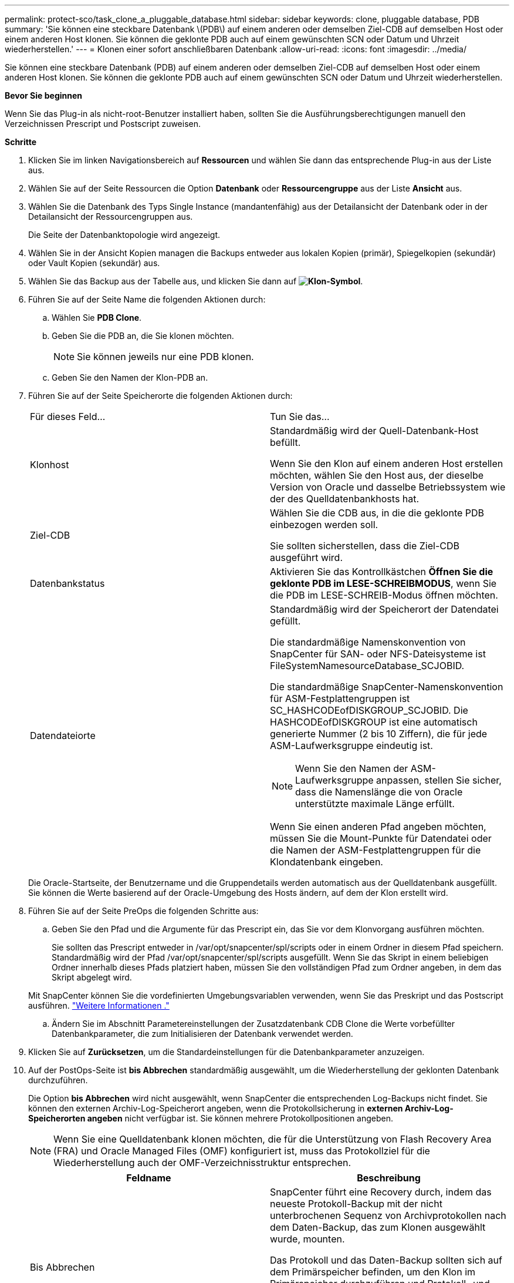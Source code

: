 ---
permalink: protect-sco/task_clone_a_pluggable_database.html 
sidebar: sidebar 
keywords: clone, pluggable database, PDB 
summary: 'Sie können eine steckbare Datenbank \(PDB\) auf einem anderen oder demselben Ziel-CDB auf demselben Host oder einem anderen Host klonen. Sie können die geklonte PDB auch auf einem gewünschten SCN oder Datum und Uhrzeit wiederherstellen.' 
---
= Klonen einer sofort anschließbaren Datenbank
:allow-uri-read: 
:icons: font
:imagesdir: ../media/


[role="lead"]
Sie können eine steckbare Datenbank (PDB) auf einem anderen oder demselben Ziel-CDB auf demselben Host oder einem anderen Host klonen. Sie können die geklonte PDB auch auf einem gewünschten SCN oder Datum und Uhrzeit wiederherstellen.

*Bevor Sie beginnen*

Wenn Sie das Plug-in als nicht-root-Benutzer installiert haben, sollten Sie die Ausführungsberechtigungen manuell den Verzeichnissen Prescript und Postscript zuweisen.

*Schritte*

. Klicken Sie im linken Navigationsbereich auf *Ressourcen* und wählen Sie dann das entsprechende Plug-in aus der Liste aus.
. Wählen Sie auf der Seite Ressourcen die Option *Datenbank* oder *Ressourcengruppe* aus der Liste *Ansicht* aus.
. Wählen Sie die Datenbank des Typs Single Instance (mandantenfähig) aus der Detailansicht der Datenbank oder in der Detailansicht der Ressourcengruppen aus.
+
Die Seite der Datenbanktopologie wird angezeigt.

. Wählen Sie in der Ansicht Kopien managen die Backups entweder aus lokalen Kopien (primär), Spiegelkopien (sekundär) oder Vault Kopien (sekundär) aus.
. Wählen Sie das Backup aus der Tabelle aus, und klicken Sie dann auf *image:../media/clone_icon.gif["Klon-Symbol"]*.
. Führen Sie auf der Seite Name die folgenden Aktionen durch:
+
.. Wählen Sie *PDB Clone*.
.. Geben Sie die PDB an, die Sie klonen möchten.
+

NOTE: Sie können jeweils nur eine PDB klonen.

.. Geben Sie den Namen der Klon-PDB an.


. Führen Sie auf der Seite Speicherorte die folgenden Aktionen durch:
+
|===


| Für dieses Feld... | Tun Sie das... 


 a| 
Klonhost
 a| 
Standardmäßig wird der Quell-Datenbank-Host befüllt.

Wenn Sie den Klon auf einem anderen Host erstellen möchten, wählen Sie den Host aus, der dieselbe Version von Oracle und dasselbe Betriebssystem wie der des Quelldatenbankhosts hat.



 a| 
Ziel-CDB
 a| 
Wählen Sie die CDB aus, in die die geklonte PDB einbezogen werden soll.

Sie sollten sicherstellen, dass die Ziel-CDB ausgeführt wird.



 a| 
Datenbankstatus
 a| 
Aktivieren Sie das Kontrollkästchen *Öffnen Sie die geklonte PDB im LESE-SCHREIBMODUS*, wenn Sie die PDB im LESE-SCHREIB-Modus öffnen möchten.



 a| 
Datendateiorte
 a| 
Standardmäßig wird der Speicherort der Datendatei gefüllt.

Die standardmäßige Namenskonvention von SnapCenter für SAN- oder NFS-Dateisysteme ist FileSystemNamesourceDatabase_SCJOBID.

Die standardmäßige SnapCenter-Namenskonvention für ASM-Festplattengruppen ist SC_HASHCODEofDISKGROUP_SCJOBID. Die HASHCODEofDISKGROUP ist eine automatisch generierte Nummer (2 bis 10 Ziffern), die für jede ASM-Laufwerksgruppe eindeutig ist.


NOTE: Wenn Sie den Namen der ASM-Laufwerksgruppe anpassen, stellen Sie sicher, dass die Namenslänge die von Oracle unterstützte maximale Länge erfüllt.

Wenn Sie einen anderen Pfad angeben möchten, müssen Sie die Mount-Punkte für Datendatei oder die Namen der ASM-Festplattengruppen für die Klondatenbank eingeben.

|===
+
Die Oracle-Startseite, der Benutzername und die Gruppendetails werden automatisch aus der Quelldatenbank ausgefüllt. Sie können die Werte basierend auf der Oracle-Umgebung des Hosts ändern, auf dem der Klon erstellt wird.

. Führen Sie auf der Seite PreOps die folgenden Schritte aus:
+
.. Geben Sie den Pfad und die Argumente für das Prescript ein, das Sie vor dem Klonvorgang ausführen möchten.
+
Sie sollten das Prescript entweder in /var/opt/snapcenter/spl/scripts oder in einem Ordner in diesem Pfad speichern. Standardmäßig wird der Pfad /var/opt/snapcenter/spl/scripts ausgefüllt. Wenn Sie das Skript in einem beliebigen Ordner innerhalb dieses Pfads platziert haben, müssen Sie den vollständigen Pfad zum Ordner angeben, in dem das Skript abgelegt wird.

+
Mit SnapCenter können Sie die vordefinierten Umgebungsvariablen verwenden, wenn Sie das Preskript und das Postscript ausführen. link:../protect-sco/predefined-environment-variables-prescript-postscript-clone.html["Weitere Informationen ."^]

.. Ändern Sie im Abschnitt Parametereinstellungen der Zusatzdatenbank CDB Clone die Werte vorbefüllter Datenbankparameter, die zum Initialisieren der Datenbank verwendet werden.


. Klicken Sie auf *Zurücksetzen*, um die Standardeinstellungen für die Datenbankparameter anzuzeigen.
. Auf der PostOps-Seite ist *bis Abbrechen* standardmäßig ausgewählt, um die Wiederherstellung der geklonten Datenbank durchzuführen.
+
Die Option *bis Abbrechen* wird nicht ausgewählt, wenn SnapCenter die entsprechenden Log-Backups nicht findet. Sie können den externen Archiv-Log-Speicherort angeben, wenn die Protokollsicherung in *externen Archiv-Log-Speicherorten angeben* nicht verfügbar ist. Sie können mehrere Protokollpositionen angeben.

+

NOTE: Wenn Sie eine Quelldatenbank klonen möchten, die für die Unterstützung von Flash Recovery Area (FRA) und Oracle Managed Files (OMF) konfiguriert ist, muss das Protokollziel für die Wiederherstellung auch der OMF-Verzeichnisstruktur entsprechen.

+
|===
| Feldname | Beschreibung 


 a| 
Bis Abbrechen
 a| 
SnapCenter führt eine Recovery durch, indem das neueste Protokoll-Backup mit der nicht unterbrochenen Sequenz von Archivprotokollen nach dem Daten-Backup, das zum Klonen ausgewählt wurde, mounten.

Das Protokoll und das Daten-Backup sollten sich auf dem Primärspeicher befinden, um den Klon im Primärspeicher durchzuführen und Protokoll- und Daten-Backups auf dem Sekundärspeicher zu erstellen, um den Klon im Sekundärspeicher durchzuführen. Die geklonte Datenbank wird wiederhergestellt, bis die fehlende oder beschädigte Protokolldatei vorliegt.



 a| 
Datum und Uhrzeit
 a| 
SnapCenter stellt die Datenbank bis zu einem festgelegten Datum und einer bestimmten Uhrzeit wieder her.


NOTE: Die Zeit kann im 24-Stunden-Format angegeben werden.



 a| 
Bis SCN (Systemänderungsnummer)
 a| 
SnapCenter stellt die Datenbank bis zu einer angegebenen Systemänderungsnummer (SCN) wieder her.



 a| 
Geben Sie externe Archivprotokolle an
 a| 
Geben Sie den Speicherort des externen Archivprotokolls an.



 a| 
Neue DBID erstellen
 a| 
Standardmäßig ist das Kontrollkästchen Neue DBID* erstellen nicht für die Zusatzklondatenbank ausgewählt.

Aktivieren Sie das Kontrollkästchen, wenn Sie eine eindeutige Nummer (DBID) für die zusätzliche geklonte Datenbank generieren möchten, die sie von der Quelldatenbank unterscheidet.



 a| 
Erstellen Sie eine tempfile für temporäre Tablespaces
 a| 
Aktivieren Sie das Kontrollkästchen, wenn Sie eine tempfile für den standardmäßigen temporären Tablespace der geklonten Datenbank erstellen möchten.

Wenn das Kontrollkästchen nicht aktiviert ist, wird der Datenbankklon ohne die tempfile erstellt.



 a| 
Geben Sie beim Erstellen eines Klons sql-Einträge ein, die angewendet werden sollen
 a| 
Fügen Sie die sql-Einträge hinzu, die Sie beim Erstellen des Klons anwenden möchten.



 a| 
Geben Sie Skripte ein, die nach dem Klonvorgang ausgeführt werden sollen
 a| 
Geben Sie den Pfad und die Argumente des Postskripts an, die Sie nach dem Klonvorgang ausführen möchten.

Das Postscript sollte entweder in _/var/opt/snapcenter/spl/scripts_ oder in einem Ordner in diesem Pfad gespeichert werden.

Standardmäßig ist der Pfad _/var/opt/snapcenter/spl/scripts_ ausgefüllt. Wenn Sie das Skript in einem beliebigen Ordner innerhalb dieses Pfads platziert haben, müssen Sie den vollständigen Pfad zum Ordner angeben, in dem das Skript abgelegt wird.


NOTE: Falls der Klonvorgang fehlschlägt, werden Postskripte nicht ausgeführt und Bereinigungstätigkeiten werden direkt ausgelöst.

|===
. Wählen Sie auf der Benachrichtigungsseite aus der Dropdown-Liste *E-Mail-Präferenz* die Szenarien aus, in denen Sie die E-Mails versenden möchten.
+
Außerdem müssen Sie die E-Mail-Adressen für Absender und Empfänger sowie den Betreff der E-Mail angeben. Wenn Sie den Bericht über den ausgeführten Klonvorgang anhängen möchten, wählen Sie *Job-Bericht anhängen* aus.

+

NOTE: Für eine E-Mail-Benachrichtigung müssen Sie die SMTP-Serverdetails entweder mit der GUI oder mit dem PowerShell-Befehlssatz Set-SmtpServer angegeben haben.

. Überprüfen Sie die Zusammenfassung und klicken Sie dann auf *Fertig stellen*.
. Überwachen Sie den Fortschritt des Vorgangs, indem Sie auf *Monitor* > *Jobs* klicken.


*Nach Ihrer Beendigung*

Wenn Sie eine Sicherung der geklonten PDB erstellen möchten, sollten Sie die Ziel-CDB dort sichern, wo die PDB geklont wird, da eine Sicherung nur der geklonten PDB nicht möglich ist. Sie sollten eine sekundäre Beziehung für das Ziel-CDB erstellen, wenn Sie die Sicherung mit einer sekundären Beziehung erstellen möchten.

In einem RAC-Setup ist der Speicher für geklonte PDB nur mit dem Knoten verbunden, auf dem der PDB-Klon ausgeführt wurde. Die PDBs auf den anderen Knoten des RAC befinden sich im MOUNT-Status. Wenn Sie möchten, dass die geklonte PDB von den anderen Nodes aus zugänglich ist, sollten Sie den Storage manuell den anderen Nodes zuweisen.

*Weitere Informationen*

* https://kb.netapp.com/Advice_and_Troubleshooting/Data_Protection_and_Security/SnapCenter/ORA-00308%3A_cannot_open_archived_log_ORA_LOG_arch1_123_456789012.arc["Die Wiederherstellung oder das Klonen schlägt mit der ORA-00308-Fehlermeldung fehl"^]
* https://kb.netapp.com/Advice_and_Troubleshooting/Data_Protection_and_Security/SnapCenter/What_are_the_customizable_parameters_for_backup_restore_and_clone_operations_on_AIX_systems["Anpassbare Parameter für Backup-, Wiederherstellungs- und Klonvorgänge auf AIX-Systemen"^]

